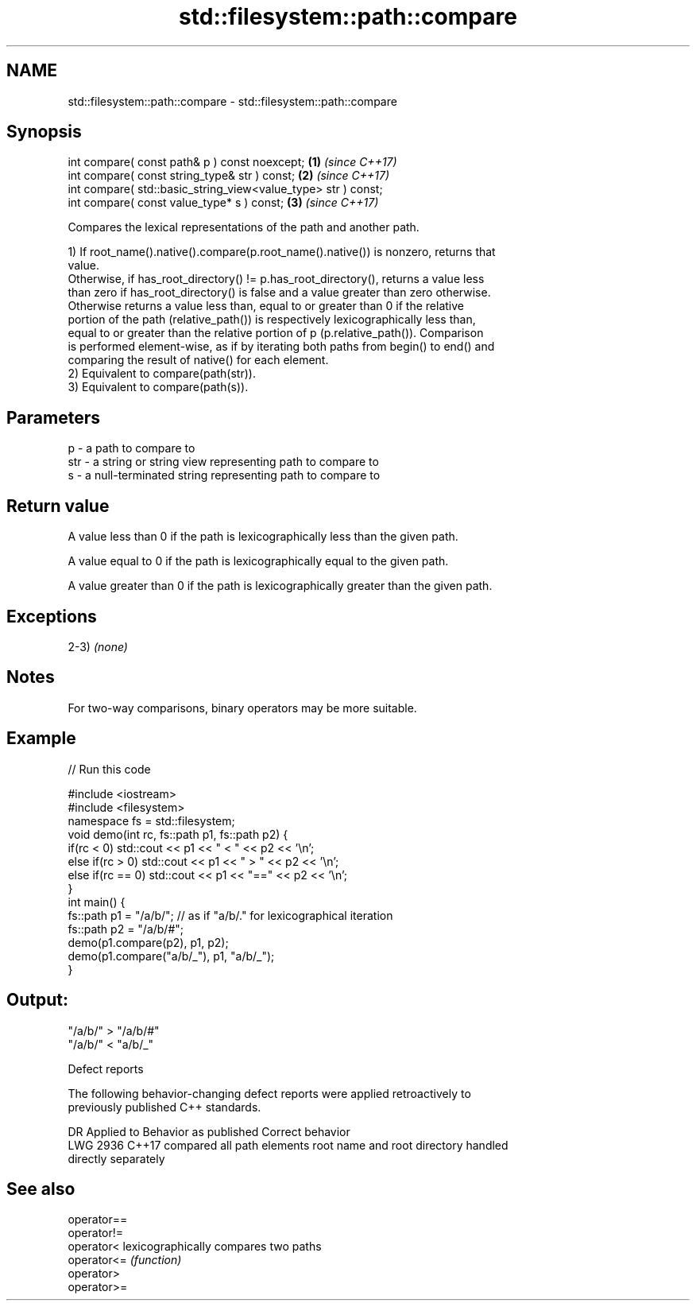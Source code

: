 .TH std::filesystem::path::compare 3 "2020.11.17" "http://cppreference.com" "C++ Standard Libary"
.SH NAME
std::filesystem::path::compare \- std::filesystem::path::compare

.SH Synopsis
   int compare( const path& p ) const noexcept;                 \fB(1)\fP \fI(since C++17)\fP
   int compare( const string_type& str ) const;                 \fB(2)\fP \fI(since C++17)\fP
   int compare( std::basic_string_view<value_type> str ) const;
   int compare( const value_type* s ) const;                    \fB(3)\fP \fI(since C++17)\fP

   Compares the lexical representations of the path and another path.

   1) If root_name().native().compare(p.root_name().native()) is nonzero, returns that
   value.
   Otherwise, if has_root_directory() != p.has_root_directory(), returns a value less
   than zero if has_root_directory() is false and a value greater than zero otherwise.
   Otherwise returns a value less than, equal to or greater than 0 if the relative
   portion of the path (relative_path()) is respectively lexicographically less than,
   equal to or greater than the relative portion of p (p.relative_path()). Comparison
   is performed element-wise, as if by iterating both paths from begin() to end() and
   comparing the result of native() for each element.
   2) Equivalent to compare(path(str)).
   3) Equivalent to compare(path(s)).

.SH Parameters

   p   - a path to compare to
   str - a string or string view representing path to compare to
   s   - a null-terminated string representing path to compare to

.SH Return value

   A value less than 0 if the path is lexicographically less than the given path.

   A value equal to 0 if the path is lexicographically equal to the given path.

   A value greater than 0 if the path is lexicographically greater than the given path.

.SH Exceptions

   2-3) \fI(none)\fP

.SH Notes

   For two-way comparisons, binary operators may be more suitable.

.SH Example

   
// Run this code

 #include <iostream>
 #include <filesystem>
 namespace fs = std::filesystem;
 void demo(int rc, fs::path p1, fs::path p2) {
     if(rc < 0) std::cout << p1 << " < " << p2 << '\\n';
     else if(rc > 0) std::cout << p1 << " > "  << p2 << '\\n';
     else if(rc == 0) std::cout << p1 << "==" << p2 << '\\n';
 }
 int main() {
     fs::path p1 = "/a/b/"; // as if "a/b/." for lexicographical iteration
     fs::path p2 = "/a/b/#";
     demo(p1.compare(p2), p1, p2);
     demo(p1.compare("a/b/_"), p1, "a/b/_");
 }

.SH Output:

 "/a/b/" > "/a/b/#"
 "/a/b/" < "a/b/_"

   Defect reports

   The following behavior-changing defect reports were applied retroactively to
   previously published C++ standards.

      DR    Applied to   Behavior as published              Correct behavior
   LWG 2936 C++17      compared all path elements root name and root directory handled
                       directly                   separately

.SH See also

   operator==
   operator!=
   operator<  lexicographically compares two paths
   operator<= \fI(function)\fP 
   operator>
   operator>=
